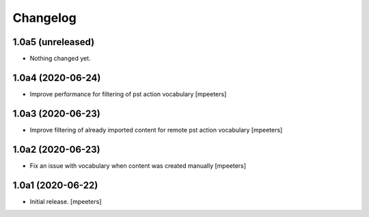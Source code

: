 Changelog
=========


1.0a5 (unreleased)
------------------

- Nothing changed yet.


1.0a4 (2020-06-24)
------------------

- Improve performance for filtering of pst action vocabulary
  [mpeeters]


1.0a3 (2020-06-23)
------------------

- Improve filtering of already imported content for remote pst action vocabulary
  [mpeeters]


1.0a2 (2020-06-23)
------------------

- Fix an issue with vocabulary when content was created manually
  [mpeeters]


1.0a1 (2020-06-22)
------------------

- Initial release.
  [mpeeters]
